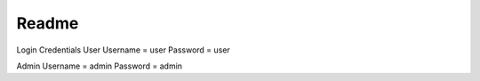 ######
Readme
######

Login Credentials
User 
Username = user
Password = user

Admin
Username = admin
Password = admin